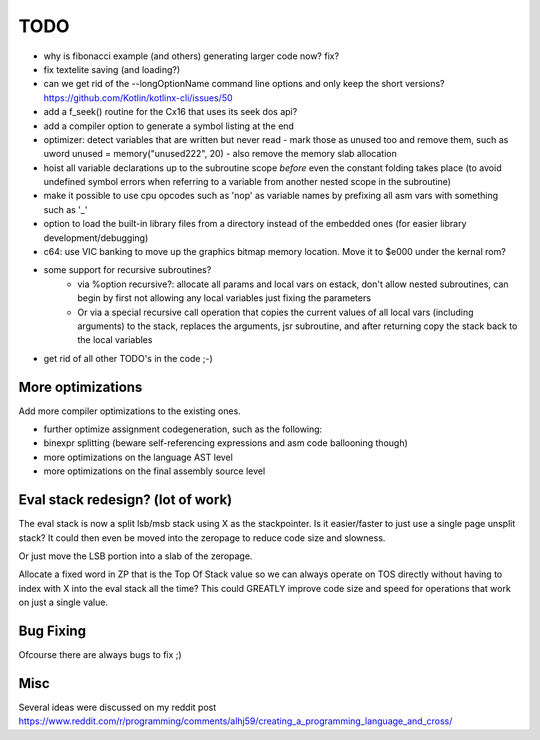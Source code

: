 ====
TODO
====

- why is fibonacci example (and others) generating larger code now? fix?
- fix textelite saving (and loading?)
- can we get rid of the --longOptionName command line options and only keep the short versions? https://github.com/Kotlin/kotlinx-cli/issues/50
- add a f_seek() routine for the Cx16 that uses its seek dos api?
- add a compiler option to generate a symbol listing at the end
- optimizer: detect variables that are written but never read - mark those as unused too and remove them, such as uword unused = memory("unused222", 20) - also remove the memory slab allocation
- hoist all variable declarations up to the subroutine scope *before* even the constant folding takes place (to avoid undefined symbol errors when referring to a variable from another nested scope in the subroutine)
- make it possible to use cpu opcodes such as 'nop' as variable names by prefixing all asm vars with something such as '_'
- option to load the built-in library files from a directory instead of the embedded ones (for easier library development/debugging)
- c64: use VIC banking to move up the graphics bitmap memory location. Move it to $e000 under the kernal rom?
- some support for recursive subroutines?
    - via %option recursive?: allocate all params and local vars on estack, don't allow nested subroutines, can begin by first not allowing any local variables just fixing the parameters
    - Or via a special recursive call operation that copies the current values of all local vars (including arguments) to the stack, replaces the arguments, jsr subroutine, and after returning copy the stack back to the local variables
- get rid of all other TODO's in the code ;-)

More optimizations
^^^^^^^^^^^^^^^^^^

Add more compiler optimizations to the existing ones.

- further optimize assignment codegeneration, such as the following:
- binexpr splitting (beware self-referencing expressions and asm code ballooning though)
- more optimizations on the language AST level
- more optimizations on the final assembly source level


Eval stack redesign? (lot of work)
^^^^^^^^^^^^^^^^^^^^^^^^^^^^^^^^^^

The eval stack is now a split lsb/msb stack using X as the stackpointer.
Is it easier/faster to just use a single page unsplit stack?
It could then even be moved into the zeropage to reduce code size and slowness.

Or just move the LSB portion into a slab of the zeropage.

Allocate a fixed word in ZP that is the Top Of Stack value so we can always operate on TOS directly
without having to index with X into the eval stack all the time?
This could GREATLY improve code size and speed for operations that work on just a single value.


Bug Fixing
^^^^^^^^^^
Ofcourse there are always bugs to fix ;)


Misc
^^^^

Several ideas were discussed on my reddit post
https://www.reddit.com/r/programming/comments/alhj59/creating_a_programming_language_and_cross/
